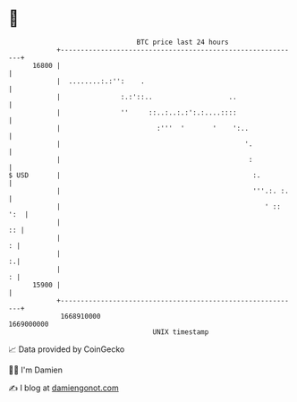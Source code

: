 * 👋

#+begin_example
                                   BTC price last 24 hours                    
               +------------------------------------------------------------+ 
         16800 |                                                            | 
               |  ........:.:'':    .                                       | 
               |               :.:'::..                   ..                | 
               |               ''     ::..:..:.:':.:....::::                | 
               |                        :'''  '       '    ':..             | 
               |                                              '.            | 
               |                                               :            | 
   $ USD       |                                                :.          | 
               |                                                '''.:. :.   | 
               |                                                   ' :: ':  | 
               |                                                         :: | 
               |                                                          : | 
               |                                                          :.| 
               |                                                          : | 
         15900 |                                                            | 
               +------------------------------------------------------------+ 
                1668910000                                        1669000000  
                                       UNIX timestamp                         
#+end_example
📈 Data provided by CoinGecko

🧑‍💻 I'm Damien

✍️ I blog at [[https://www.damiengonot.com][damiengonot.com]]
